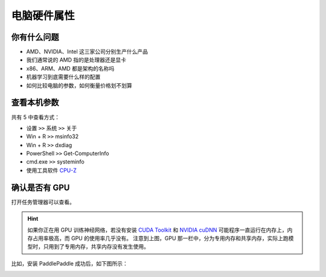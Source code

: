 ============
电脑硬件属性
============

你有什么问题
------------

- AMD、NVIDIA、Intel 这三家公司分别生产什么产品
- 我们通常说的 AMD 指的是处理器还是显卡
- x86、ARM、AMD 都是架构的名称吗
- 机器学习到底需要什么样的配置
- 如何比较电脑的参数，如何衡量价格划不划算

查看本机参数
------------

共有 5 中查看方式：

- 设置 ``>>`` 系统 ``>>`` 关于
- Win + R ``>>`` msinfo32
- Win + R ``>>`` dxdiag
- PowerShell ``>>`` Get-ComputerInfo
- cmd.exe ``>>`` systeminfo
- 使用工具软件 `CPU-Z <https://www.cpuid.com/>`_

确认是否有 GPU
--------------

打开任务管理器可以查看。

.. image:: ../../_static/images/gpuinfo.png

.. hint:: 

    如果你正在用 GPU 训练神经网络，若没有安装 `CUDA Toolkit <https://developer.nvidia.com/cuda-toolkit-archive>`_
    和 `NVIDIA cuDNN <https://developer.nvidia.com/rdp/cudnn-archive>`_
    可能程序一直运行在内存上，内存占用率极高，而 GPU 的使用率几乎没有。
    注意到上图，GPU 那一栏中，分为专用内存和共享内存，实际上跑模型时，只用到了专用内存，共享内存没有发生使用。

比如，安装 PaddlePaddle 成功后，如下图所示：

.. image:: ../../_static/images/paddlepaddle_install.png

